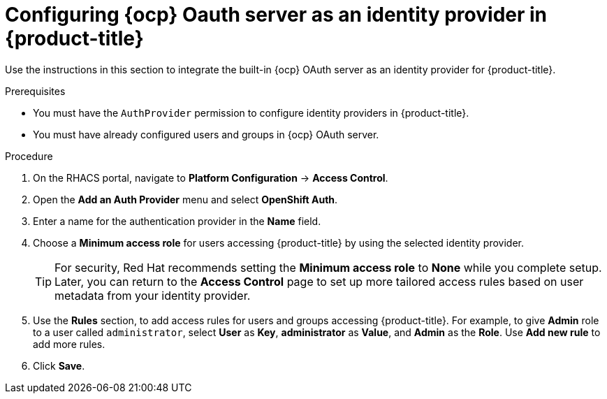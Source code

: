 // Module included in the following assemblies:
//
// * operating/manage-user-access/configure-ocp-oauth.adoc
:_module-type: PROCEDURE
[id="configure-ocp-oauth-identity-provider_{context}"]
= Configuring {ocp} Oauth server as an identity provider in {product-title}

[role="_abstract"]
Use the instructions in this section to integrate the built-in {ocp} OAuth server as an identity provider for {product-title}.

.Prerequisites
* You must have the `AuthProvider` permission to configure identity providers in {product-title}.
* You must have already configured users and groups in {ocp} OAuth server.

.Procedure
. On the RHACS portal, navigate to *Platform Configuration* -> *Access Control*.
. Open the *Add an Auth Provider* menu and select *OpenShift Auth*.
. Enter a name for the authentication provider in the *Name* field.
. Choose a *Minimum access role* for users accessing {product-title} by using the selected identity provider.
+
[TIP]
====
For security, Red Hat recommends setting the *Minimum access role* to *None* while you complete setup. Later, you can return to the *Access Control* page to set up more tailored access rules based on user metadata from your identity provider.
====
. Use the *Rules* section, to add access rules for users and groups accessing {product-title}. For example, to give *Admin* role to a user called `administrator`, select *User* as *Key*, *administrator* as *Value*, and *Admin* as the *Role*. Use *Add new rule* to add more rules.
. Click *Save*.
